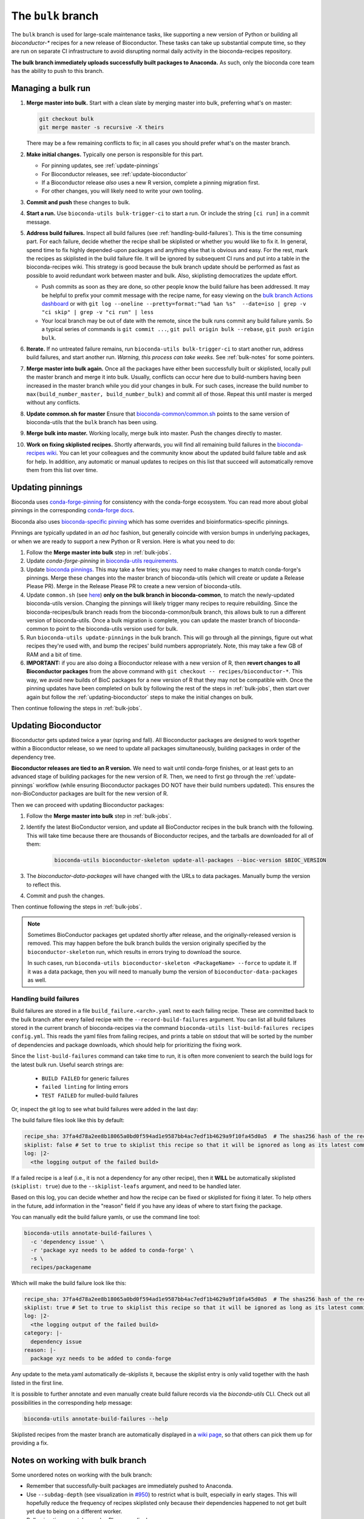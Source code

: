 The ``bulk`` branch
===================

.. datechanged:: 2025-01-04
   Updated based on recent BioC 3.20 builds

The ``bulk`` branch is used for large-scale maintenance tasks, like supporting
a new version of Python or building all `bioconductor-*` recipes for a new
release of Bioconductor. These tasks can take up substantial compute time, so
they are run on separate CI infrastructure to avoid disrupting normal daily
activity in the bioconda-recipes repository.

**The bulk branch immediately uploads successfully built packages to
Anaconda.** As such, only the bioconda core team has the ability to push to
this branch.

.. _bulk-jobs:

Managing a bulk run
-------------------

#. **Merge master into bulk.** Start with a clean slate by merging master into
   bulk, preferring what's on master:

   .. code-block:: bash

     git checkout bulk
     git merge master -s recursive -X theirs

   There may be a few remaining conflicts to fix; in all cases you should
   prefer what's on the master branch.

#. **Make initial changes.** Typically one person is responsible for this part.

   * For pinning updates, see :ref:`update-pinnings`
   * For Bioconductor releases, see :ref:`update-bioconductor`
   * If a Bioconductor release *also* uses a new R version, complete a pinning migration first.
   * For other changes, you will likely need to write your own tooling.

#. **Commit and push** these changes to bulk.

#. **Start a run.** Use ``bioconda-utils bulk-trigger-ci`` to start a run. Or
   include the string ``[ci run]`` in a commit message.

#. **Address build failures.** Inspect all build
   failures (see :ref:`handling-build-failures`). This is the time consuming
   part. For each failure, decide whether the recipe shall be skiplisted or
   whether you would like to fix it. In general, spend time to fix highly
   depended-upon packages and anything else that is obvious and easy. For the
   rest, mark the recipes as skiplisted in the build failure file. It will be
   ignored by subsequent CI runs and put into a table in the bioconda-recipes
   wiki. This strategy is good because the bulk branch update should be
   performed as fast as possible to avoid redundant work between master and
   bulk. Also, skiplisting democratizes the update effort.

   * Push commits as soon as they are done, so other people know the build
     failure has been addressed. It may be helpful to prefix your commit
     message with the recipe name, for easy viewing on the `bulk branch Actions
     dashboard
     <https://github.com/bioconda/bioconda-recipes/actions/workflows/Bulk.yml>`__
     or with ``git log --oneline --pretty=format:"%ad %an %s"  --date=iso
     | grep -v "ci skip" | grep -v "ci run" | less``
   * Your local branch may be out of date with the remote, since the bulk runs
     commit any build failure yamls. So a typical series of commands is ``git
     commit ...``, ``git pull origin bulk --rebase``, ``git push origin bulk``.

#. **Iterate.** If no untreated failure remains, run ``bioconda-utils
   bulk-trigger-ci`` to start another run, address build failures, and start
   another run. *Warning, this process can take weeks.* See :ref:`bulk-notes` for
   some pointers.

#. **Merge master into bulk again.** Once all the packages have either been
   successfully built or skiplisted, locally pull the master branch and merge
   it into bulk. Usually, conflicts can occur here due to build-numbers having
   been increased in the master branch while you did your changes in bulk. For
   such cases, increase the build number to ``max(build_number_master,
   build_number_bulk)`` and commit all of those. Repeat this until master is
   merged without any conflicts.

#. **Update common.sh for master** Ensure that `bioconda-common/common.sh
   <https://github.com/bioconda/bioconda-common/blob/master/common.sh>`_ points
   to the same version of bioconda-utils that the ``bulk`` branch has been
   using.

#. **Merge bulk into master.** Working locally, merge bulk into master. Push
   the changes directly to master.

#. **Work on fixing skiplisted recipes.** Shortly afterwards, you will find all
   remaining build failures in the `bioconda-recipes wiki
   <https://github.com/bioconda/bioconda-recipes/wiki/build-failures>`_. You
   can let your colleagues and the community know about the updated build
   failure table and ask for help. In addition, any automatic or manual updates
   to recipes on this list that succeed will automatically remove them from
   this list over time.


.. _update-pinnings:

Updating pinnings
-----------------

Bioconda uses `conda-forge-pinning
<https://github.com/conda-forge/conda-forge-pinning-feedstock/blob/main/recipe/conda_build_config.yaml>`__
for consistency with the conda-forge ecosystem. You can read more about global
pinnings in the corresponding `conda-forge docs
<https://conda-forge.org/docs/maintainer/pinning_deps/>`__.

Bioconda also uses `bioconda-specific pinning
<https://github.com/bioconda/bioconda-utils/blob/master/bioconda_utils/bioconda_utils-conda_build_config.yaml>`__
which has some overrides and bioinformatics-specific pinnings.

Pinnings are typically updated in an *ad hoc* fashion, but generally coincide
with version bumps in underlying packages, or when we are ready to support
a new Python or R version. Here is what you need to do:

#. Follow the **Merge master into bulk** step in :ref:`bulk-jobs`.

#. Update `conda-forge-pinning` in `bioconda-utils requirements
   <https://github.com/bioconda/bioconda-utils/blob/5a14a3ef9277687e270a682911bded08868ee362/bioconda_utils/bioconda_utils-requirements.txt#L6>`__.

#. Update `bioconda pinnings
   <https://github.com/bioconda/bioconda-utils/blob/master/bioconda_utils/bioconda_utils-conda_build_config.yaml>`_.
   This may take a few tries; you may need to make changes to match
   conda-forge's pinnings. Merge these changes into the master branch of
   bioconda-utils (which will create or update a Release Please PR). Merge
   in the Release Please PR to create a new version of bioconda-utils.

#. Update ``common.sh`` (see `here
   <https://github.com/bioconda/bioconda-common/blob/master/common.sh>`_) **only on the bulk
   branch in bioconda-common**, to match the newly-updated bioconda-utils
   version. Changing the pinnings will likely trigger many recipes to require
   rebuilding. Since the bioconda-recipes/bulk branch reads from the
   bioconda-common/bulk branch, this allows bulk to run a different version of
   bioconda-utils. Once a bulk migration is complete, you can update the master
   branch of bioconda-common to point to the bioconda-utils version used for bulk.

#. Run ``bioconda-utils update-pinnings`` in the bulk branch. This will go
   through all the pinnings, figure out what recipes they're used with, and
   bump the recipes' build numbers appropriately. Note, this may take a few GB
   of RAM and a bit of time.

#. **IMPORTANT:** if you are also doing a Bioconductor release with a new
   version of R, then **revert changes to all Bioconductor packages** from the
   above command with ``git checkout -- recipes/bioconductor-*``. This way, we
   avoid new builds of BioC packages for a new version of R that they may not
   be compatible with. Once the pinning updates have been completed on bulk by
   following the rest of the steps in :ref:`bulk-jobs`, then start over again
   but follow the :ref:`updating-bioconductor` steps to make the initial
   changes on bulk.

Then continue following the steps in :ref:`bulk-jobs`.

.. _updating-bioconductor:

Updating Bioconductor
---------------------

Bioconductor gets updated twice a year (spring and fall). All Bioconductor
packages are designed to work together within a Bioconductor release, so we
need to update all packages simultaneously, building packages in order of the
dependency tree.

**Bioconductor releases are tied to an R version.** We need to wait until
conda-forge finishes, or at least gets to an advanced stage of building
packages for the new version of R. Then, we need to first go through the
:ref:`update-pinnings` workflow (while ensuring Bioconductor packages DO NOT
have their build numbers updated). This ensures the non-BioConductor packages
are built for the new version of R.

Then we can proceed with updating Bioconductor packages:

#. Follow the **Merge master into bulk** step in :ref:`bulk-jobs`.

#. Identify the latest BioConductor version, and update all BioConductor
   recipes in the bulk branch with the following. This will take time because
   there are thousands of Bioconductor recipes, and the tarballs are downloaded
   for all of them:

    .. code-block:: bash

        bioconda-utils bioconductor-skeleton update-all-packages --bioc-version $BIOC_VERSION

#. The `bioconductor-data-packages` will have changed with the URLs to data
   packages. Manually bump the version to reflect this.

#. Commit and push the changes.

Then continue following the steps in :ref:`bulk-jobs`.

.. note::

   Sometimes BioConductor packages get updated shortly after release, and the
   originally-released version is removed. This may happen before the bulk
   branch builds the version originally specified by the
   ``bioconductor-skeleton`` run, which results in errors trying to download the source.

   In such cases, run ``bioconda-utils bioconductor-skeleton <PackageName>
   --force`` to update it. If it was a data package, then you will need to
   manually bump the version of ``bioconductor-data-packages`` as well.

.. _handling-build-failures:

Handling build failures
~~~~~~~~~~~~~~~~~~~~~~~

Build failures are stored in a file ``build_failure.<arch>.yaml`` next to each
failing recipe. These are committed back to the bulk branch after every failed
recipe with the ``--record-build-failures`` argument. You can list all build
failures stored in the current branch of bioconda-recipes via the command
``bioconda-utils list-build-failures recipes config.yml``. This reads the yaml
files from failing recipes, and prints a table on stdout that will be sorted by
the number of dependencies and package downloads, which should help for
prioritizing the fixing work.

Since the ``list-build-failures`` command can take time to run, it is often
more convenient to search the build logs for the latest bulk run. Useful search
strings are:
  * ``BUILD FAILED`` for generic failures
  * ``failed linting`` for linting errors
  * ``TEST FAILED`` for mulled-build failures

Or, inspect the git log to see what build failures were added in the last day:

.. code-block:: bash
   git log --since="1.days ago" --pretty=format:"%ad %h %s" --date=iso | grep "\[ci skip\] add build failure record"


The build failure files look like this by default:


.. code-block:: yaml

    recipe_sha: 37fa4d78a2ee8b18065a0bd0f594ad1e9587bb4ac7edf1b4629a9f10fa45d0a5  # The shas256 hash of the recipe at which it failed to build.
    skiplist: false # Set to true to skiplist this recipe so that it will be ignored as long as its latest commit is the one given above.
    log: |2-
      <the logging output of the failed build>

If a failed recipe is a leaf (i.e., it is not a dependency for any other
recipe), then it **WILL** be automatically skiplisted (``skiplist: true``) due
to the ``--skiplist-leafs`` argument, and need to be handled later.

Based on this log, you can decide whether and how the recipe can be fixed or
skiplisted for fixing it later. To help others in the future, add information
in the "reason" field if you have any ideas of where to start fixing the
package.

You can manually edit the build failure yamls, or use the command line tool:

.. code-block:: bash

   bioconda-utils annotate-build-failures \
     -c 'dependency issue' \
     -r 'package xyz needs to be added to conda-forge' \
     -s \
     recipes/packagename

Which will make the build failure look like this:

.. code-block:: yaml

    recipe_sha: 37fa4d78a2ee8b18065a0bd0f594ad1e9587bb4ac7edf1b4629a9f10fa45d0a5  # The shas256 hash of the recipe at which it failed to build.
    skiplist: true # Set to true to skiplist this recipe so that it will be ignored as long as its latest commit is the one given above.
    log: |2-
      <the logging output of the failed build>
    category: |-
      dependency issue
    reason: |-
      package xyz needs to be added to conda-forge

Any update to the meta.yaml automatically de-skiplists it, because the skiplist
entry is only valid together with the hash listed in the first line.

It is possible to further annotate and even manually create build failure
records via the `bioconda-utils` CLI. Check out all possibilities in the
corresponding help message:

.. code-block:: bash

    bioconda-utils annotate-build-failures --help

Skiplisted recipes from the master branch are automatically displayed in
a `wiki page
<https://github.com/bioconda/bioconda-recipes/wiki/build-failures>`_, so that
others can pick them up for providing a fix.

.. _bulk-notes:

Notes on working with bulk branch
---------------------------------

Some unordered notes on working with the bulk branch:

- Remember that successfully-built packages are immediately pushed to Anaconda.

- Use ``--subdag-depth`` (see visualization in `#950
  <https://github.com/bioconda/bioconda-utils/pull/950>`__) to restrict what is
  built, especially in early stages. This will hopefully reduce the frequency
  of recipes skiplisted only because their dependencies happened to not get
  built yet due to being on a different worker.

- Bulk migrations can take weeks. Plan accordingly.

- The bulk branch has ``fail-fast: false`` set to allow parallel jobs to
  progress as much as possible. If multiple people trigger a bulk run, jobs
  will run simultaneously and likely will do duplicate work. Whichever worker
  successfully pushes a package first wins and the other will fail when trying
  to push. So there is no danger to the channel, it's just poor use of CI
  resources.

- The logs are awkward to read and hard to find exactly where failures occur.
  One way to do this is to go to the bottom where there is a report of which
  packages failed. This report is shown when a bulk job goes to completion
  (rather than timing out). Then search for that package backwards through the
  log. You can also look for the broad structure of the log: recipes with
  nothing to do will be reported in a short stanza, so you can use those as
  structural markers to indicate where there's no useful log info.

- Here are some search strings to help narrow down issues:
  * ``BUILD FAILED`` for generic failures
  * ``failed linting`` for linting errors
  * ``TEST FAILED`` for mulled-build failures

- Instead of using the search functionality in the CI logs, download the raw
  log (from gear menu at top right) to use your browser search functionality,
  which is often much easier to use (for example, Chrome shows occurrences of
  search term throughout the document in the scrollbar, which makes digging for
  the actual error a lot easier).

- You may see a lot of output for Python packages in particular. To determine
  whether the recipe needs to be built, we need to compute the hash for the
  build string. This in turn requires figuring out all the dependencies to see
  which of them are pinned and then using those to calculate a hash. This needs
  to be done for each version of Python that we support. So it may appear that
  it's doing a lot of work for packages that don't need to be rebuilt, but that
  work needs to be done simply to figure out if a rebuild is needed, and so
  this is expected.

- For ``linux-64``, ``osx-64``, and ``osx-arm64`` the bulk runs take place on
  GitHub Actions, and the configuration is in
  :file:`.github/workflows/Bulk.yml`. For ``linux-aarch64``, the builds take
  place on CircleCI and the configuration is in :file:`.circleci/config.yml`.

- You may end up with a lot of skiplisted leaf packages -- especially from
  packages whose dependencies were not built yet because they were on
  a different worker. ``--subdag-depth`` (described above) can help with this.
  On one hand, merging these into master will let others in the community
  contribute (remember, only core team can push to branch). But on the other
  hand, removing the build failure yamls later on during a bulk migration can
  take advantage of the bulk branch's resources. Currently, you'll need to
  manually find the build failures to try to remove which can be
  time-consuming, so work out the best balance for yourself.
